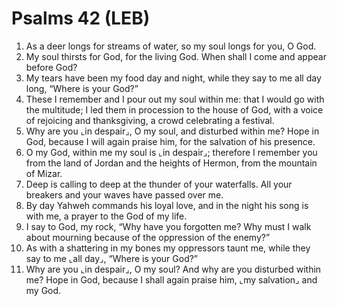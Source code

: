 * Psalms 42 (LEB)
:PROPERTIES:
:ID: LEB/19-PSA042
:END:

1. As a deer longs for streams of water, so my soul longs for you, O God.
2. My soul thirsts for God, for the living God. When shall I come and appear before God?
3. My tears have been my food day and night, while they say to me all day long, “Where is your God?”
4. These I remember and I pour out my soul within me: that I would go with the multitude; I led them in procession to the house of God, with a voice of rejoicing and thanksgiving, a crowd celebrating a festival.
5. Why are you ⌞in despair⌟, O my soul, and disturbed within me? Hope in God, because I will again praise him, for the salvation of his presence.
6. O my God, within me my soul is ⌞in despair⌟; therefore I remember you from the land of Jordan and the heights of Hermon, from the mountain of Mizar.
7. Deep is calling to deep at the thunder of your waterfalls. All your breakers and your waves have passed over me.
8. By day Yahweh commands his loyal love, and in the night his song is with me, a prayer to the God of my life.
9. I say to God, my rock, “Why have you forgotten me? Why must I walk about mourning because of the oppression of the enemy?”
10. As with a shattering in my bones my oppressors taunt me, while they say to me ⌞all day⌟, “Where is your God?”
11. Why are you ⌞in despair⌟, O my soul? And why are you disturbed within me? Hope in God, because I shall again praise him, ⌞my salvation⌟ and my God.
